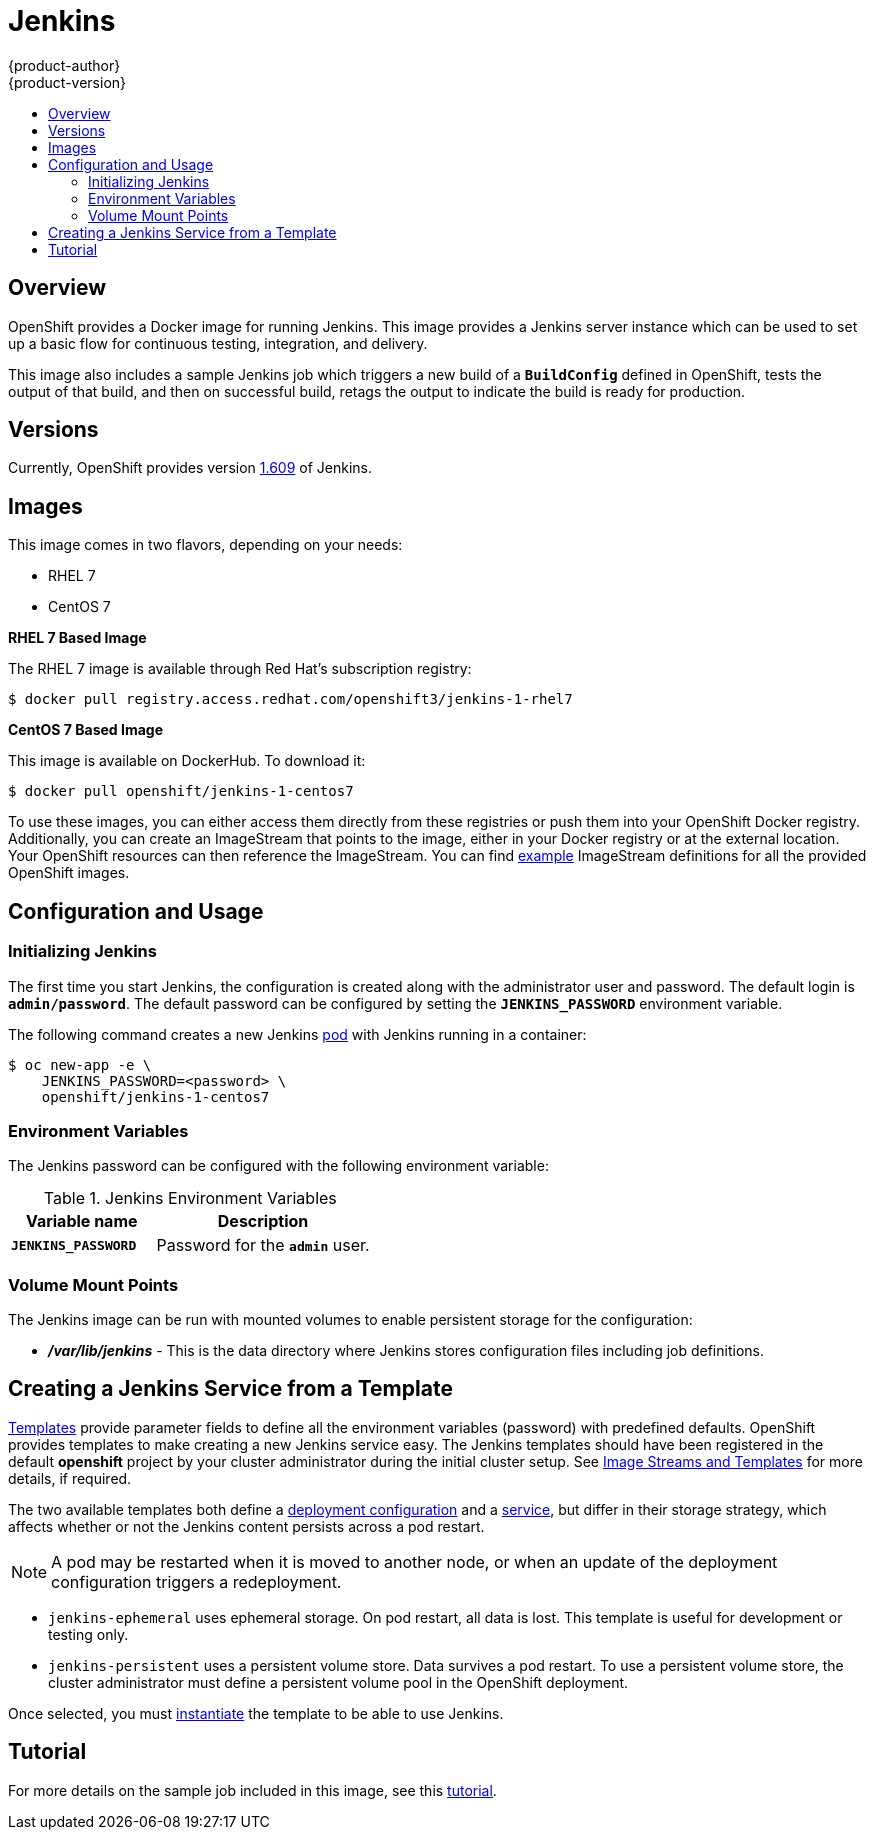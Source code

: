 = Jenkins
{product-author}
{product-version}
:data-uri:
:icons:
:experimental:
:toc: macro
:toc-title:
:prewrap!:

toc::[]

== Overview
OpenShift provides a Docker image for running Jenkins.  This image provides a Jenkins server instance which can be used to set up a basic flow for continuous testing, integration, and delivery.

This image also includes a sample Jenkins job which triggers a new build of a `*BuildConfig*` defined in OpenShift, tests the output of that build, and then on successful build, retags the output to indicate the build is ready for production.

== Versions
Currently, OpenShift provides version
https://github.com/openshift/jenkins/tree/master/1[1.609] of Jenkins.

== Images

This image comes in two flavors, depending on your needs:

* RHEL 7
* CentOS 7

*RHEL 7 Based Image*

The RHEL 7 image is available through Red Hat's subscription registry:

----
$ docker pull registry.access.redhat.com/openshift3/jenkins-1-rhel7
----

*CentOS 7 Based Image*

This image is available on DockerHub. To download it:

----
$ docker pull openshift/jenkins-1-centos7
----

To use these images, you can either access them directly from these registries or push them into your OpenShift Docker registry.
Additionally, you can create an ImageStream that points to the image, either in your Docker registry or at the external location.
Your OpenShift resources can then reference the ImageStream.
You can find https://github.com/openshift/origin/tree/master/examples/image-streams[example] ImageStream definitions for all the provided OpenShift images.

== Configuration and Usage

=== Initializing Jenkins

The first time you start Jenkins, the configuration is created along with the administrator user and password.
The default login is `*admin/password*`.
The default password can be configured by setting the `*JENKINS_PASSWORD*` environment variable.

The following command creates a new Jenkins link:../../architecture/core_concepts/pods_and_services.html#pods[pod] with Jenkins running in a container:

----
$ oc new-app -e \
    JENKINS_PASSWORD=<password> \
    openshift/jenkins-1-centos7
----

=== Environment Variables

The Jenkins password can be configured with the following environment variable:

.Jenkins Environment Variables
[cols="4a,6a",options="header"]
|===

|Variable name |Description

|`*JENKINS_PASSWORD*`
|Password for the `*admin*` user.

|===


=== Volume Mount Points
The Jenkins image can be run with mounted volumes to enable persistent storage for the configuration:

* *_/var/lib/jenkins_* - This is the data directory where Jenkins stores configuration files including job definitions.

== Creating a Jenkins Service from a Template

link:../../dev_guide/templates.html[Templates] provide parameter fields to
define all the environment variables (password) with predefined defaults.
OpenShift provides templates to make creating a new Jenkins service easy. The
Jenkins templates should have been registered in the default *openshift* project
by your cluster administrator during the initial cluster setup.
See link:../../install_config/imagestreams_templates.html[Image Streams and Templates]
for more details, if required.

The two available templates both define a
link:../../architecture/core_concepts/deployments.html#deployments-and-deployment-configurations[deployment
configuration] and a
link:../../architecture/core_concepts/pods_and_services.html#services[service],
but differ in their storage strategy, which affects whether or not the Jenkins
content persists across a pod restart.

[NOTE]
====
A pod may be restarted when it is moved to another node, or when an update of the deployment configuration triggers a redeployment.
====

* `jenkins-ephemeral` uses ephemeral storage. On pod restart, all data is lost.
This template is useful for development or testing only.

* `jenkins-persistent` uses a persistent volume store. Data survives a pod
restart. To use a persistent volume store, the cluster administrator must
define a persistent volume pool in the OpenShift deployment.

Once selected, you must link:../../dev_guide/templates.html#creating-resources-from-a-template[instantiate] the template to be able to use Jenkins.

== Tutorial

For more details on the sample job included in this image, see this link:https://github.com/openshift/origin/blob/master/examples/jenkins/README.md[tutorial].

ifdef::openshift-origin[]
== OpenShift Pipeline Plugin

The Jenkins image's list of pre-installed plugins includes a plugin which assists in the creating of CI/CD workflows that run against
an OpenShift server.  A series of build steps, post-build actions, as well as SCM-style polling are provided which equate to administrative
and operational actions on the OpenShift server and the API artifacts hosted there.

The https://github.com/openshift/jenkins/tree/master/1/contrib/openshift/configuration/jobs/OpenShift%20Sample[sample Jenkins job] that is pre-configured in the Jenkins image utilizes the OpenShift pipeline plugin and serves as an example of
how to leverage the plugin for creating CI/CD flows for OpenShift in Jenkins.

See the https://github.com/openshift/jenkins-plugin/[the plugin's README] for a detailed description of what is available.

endif::openshift-origin[]
